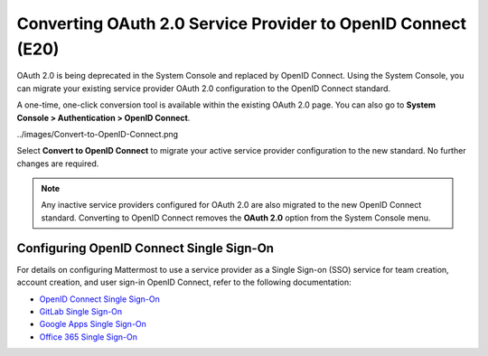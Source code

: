 Converting OAuth 2.0 Service Provider to OpenID Connect (E20)
=============================================================

OAuth 2.0 is being deprecated in the System Console and replaced by OpenID Connect. Using the System Console, you can migrate your existing service provider OAuth 2.0 configuration to the OpenID Connect standard.

A one-time, one-click conversion tool is available within the existing OAuth 2.0 page. You can also go to **System Console > Authentication > OpenID Connect**.

.. image:: 

../images/Convert-to-OpenID-Connect.png

Select **Convert to OpenID Connect** to migrate your active service provider configuration to the new standard. No further changes are required.

.. note::

  Any inactive service providers configured for OAuth 2.0 are also migrated to the new OpenID Connect standard. Converting to OpenID Connect removes the **OAuth 2.0** option from the System Console menu.

Configuring OpenID Connect Single Sign-On
-----------------------------------------

For details on configuring Mattermost to use a service provider as a Single Sign-on (SSO) service for team creation, account creation, and user sign-in OpenID Connect, refer to the following documentation:

- `OpenID Connect Single Sign-On <https://docs.mattermost.com/deployment/sso-openid-connect.html>`__
- `GitLab Single Sign-On <https://docs.mattermost.com/deployment/sso-gitlab.html>`__
- `Google Apps Single Sign-On <https://docs.mattermost.com/deployment/sso-google.html>`__
- `Office 365 Single Sign-On <https://docs.mattermost.com/deployment/sso-office.html>`__
